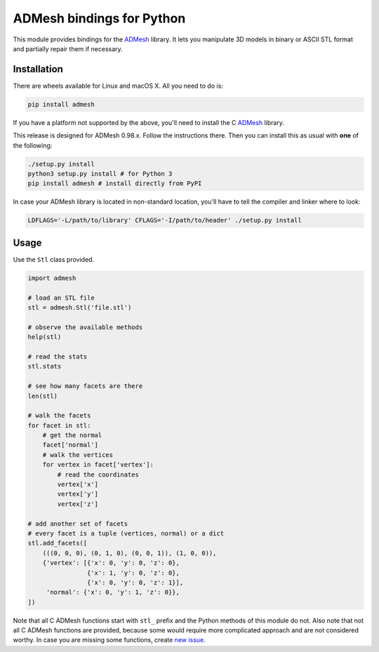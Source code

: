 ADMesh bindings for Python
==========================

.. image:: https://img.shields.io/pypi/v/admesh.svg 
    :target: https://pypi.python.org/pypi/admesh

.. image:: https://img.shields.io/travis/admesh/python-admesh/master.svg
        :target: https://travis-ci.org/admesh/python-admesh

.. image:: https://img.shields.io/github/license/admesh/python-admesh.svg?style=flat
        :target: https://www.gnu.org/licenses/old-licenses/gpl-2.0.html

.. image:: https://img.shields.io/pypi/pyversions/admesh.svg
        :target: https://pypi.python.org/pypi/admesh

.. image:: https://img.shields.io/pypi/implementation/admesh.svg
        :target: https://pypi.python.org/pypi/admesh

This module provides bindings for the `ADMesh <https://github.com/admesh/admesh>`_ library. It lets you manipulate 3D models in binary or ASCII STL format and partially repair them if necessary.

Installation
------------

There are wheels available for Linux and macOS X. All you need to do is:

.. code:: sh

    pip install admesh

If you have a platform not supported by the above,
you'll need to install the C `ADMesh <https://github.com/admesh/admesh>`_ library.

This release is designed for ADMesh 0.98.x. Follow the instructions there. Then you can install this as usual with **one** of the following:

.. code:: sh

    ./setup.py install
    python3 setup.py install # for Python 3
    pip install admesh # install directly from PyPI

In case your ADMesh library is located in non-standard location, you'll have to tell the compiler and linker where to look:

.. code:: sh

    LDFLAGS='-L/path/to/library' CFLAGS='-I/path/to/header' ./setup.py install

Usage
-----

Use the ``Stl`` class provided.

.. code:: python

    import admesh

    # load an STL file
    stl = admesh.Stl('file.stl')

    # observe the available methods
    help(stl)

    # read the stats
    stl.stats

    # see how many facets are there
    len(stl)

    # walk the facets
    for facet in stl:
        # get the normal
        facet['normal']
        # walk the vertices
        for vertex in facet['vertex']:
            # read the coordinates
            vertex['x']
            vertex['y']
            vertex['z']

    # add another set of facets
    # every facet is a tuple (vertices, normal) or a dict
    stl.add_facets([
        (((0, 0, 0), (0, 1, 0), (0, 0, 1)), (1, 0, 0)),
        {'vertex': [{'x': 0, 'y': 0, 'z': 0},
                    {'x': 1, 'y': 0, 'z': 0},
                    {'x': 0, 'y': 0, 'z': 1}],
         'normal': {'x': 0, 'y': 1, 'z': 0}},
    ])

Note that all C ADMesh functions start with ``stl_`` prefix and the Python methods of this module do not. Also note that not all C ADMesh functions are provided, because some would require more complicated approach and are not considered worthy. In case you are missing some functions, create `new issue <https://github.com/admesh/python-admesh/issues/new>`_.


